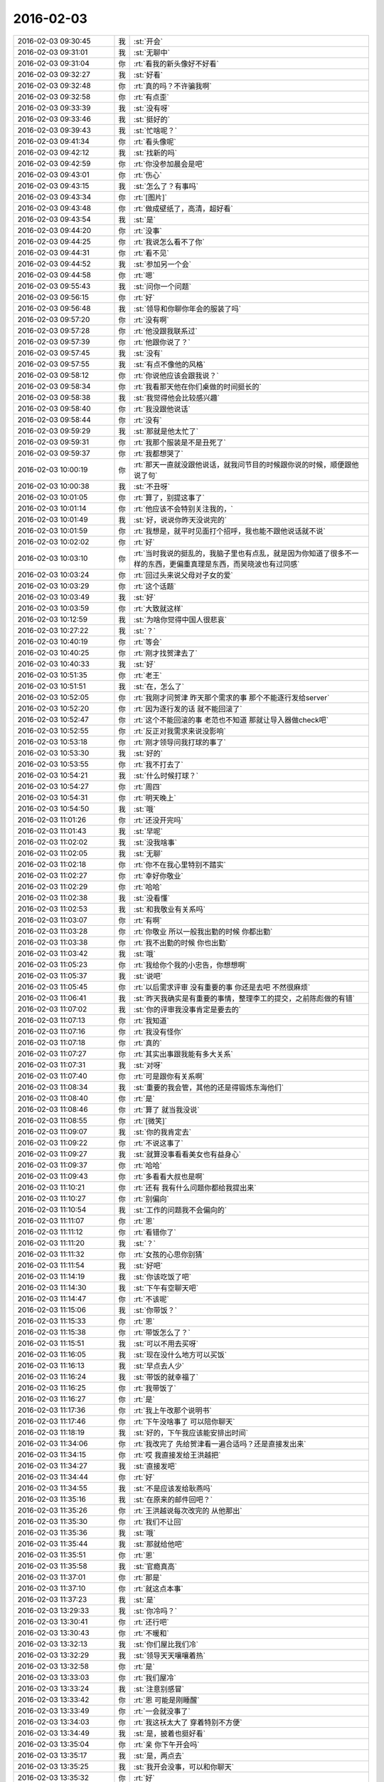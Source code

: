 2016-02-03
-------------

.. list-table::
   :widths: 25, 1, 60

   * - 2016-02-03 09:30:45
     - 我
     - :st:`开会`
   * - 2016-02-03 09:31:01
     - 我
     - :st:`无聊中`
   * - 2016-02-03 09:31:04
     - 你
     - :rt:`看我的新头像好不好看`
   * - 2016-02-03 09:32:27
     - 我
     - :st:`好看`
   * - 2016-02-03 09:32:48
     - 你
     - :rt:`真的吗？不许骗我啊`
   * - 2016-02-03 09:32:58
     - 你
     - :rt:`有点歪`
   * - 2016-02-03 09:33:39
     - 我
     - :st:`没有呀`
   * - 2016-02-03 09:33:46
     - 我
     - :st:`挺好的`
   * - 2016-02-03 09:39:43
     - 我
     - :st:`忙啥呢？`
   * - 2016-02-03 09:41:34
     - 你
     - :rt:`看头像呢`
   * - 2016-02-03 09:42:12
     - 我
     - :st:`找新的吗`
   * - 2016-02-03 09:42:59
     - 你
     - :rt:`你没参加晨会是吧`
   * - 2016-02-03 09:43:01
     - 你
     - :rt:`伤心`
   * - 2016-02-03 09:43:15
     - 我
     - :st:`怎么了？有事吗`
   * - 2016-02-03 09:43:34
     - 你
     - :rt:`[图片]`
   * - 2016-02-03 09:43:48
     - 你
     - :rt:`做成壁纸了，高清，超好看`
   * - 2016-02-03 09:43:54
     - 我
     - :st:`是`
   * - 2016-02-03 09:44:20
     - 你
     - :rt:`没事`
   * - 2016-02-03 09:44:25
     - 你
     - :rt:`我说怎么看不了你`
   * - 2016-02-03 09:44:31
     - 你
     - :rt:`看不见`
   * - 2016-02-03 09:44:52
     - 我
     - :st:`参加另一个会`
   * - 2016-02-03 09:44:58
     - 你
     - :rt:`嗯`
   * - 2016-02-03 09:55:43
     - 我
     - :st:`问你一个问题`
   * - 2016-02-03 09:56:15
     - 你
     - :rt:`好`
   * - 2016-02-03 09:56:48
     - 我
     - :st:`领导和你聊你年会的服装了吗`
   * - 2016-02-03 09:57:20
     - 你
     - :rt:`没有啊`
   * - 2016-02-03 09:57:28
     - 你
     - :rt:`他没跟我联系过`
   * - 2016-02-03 09:57:39
     - 你
     - :rt:`他跟你说了？`
   * - 2016-02-03 09:57:45
     - 我
     - :st:`没有`
   * - 2016-02-03 09:57:55
     - 我
     - :st:`有点不像他的风格`
   * - 2016-02-03 09:58:12
     - 你
     - :rt:`你说他应该会跟我说？`
   * - 2016-02-03 09:58:34
     - 你
     - :rt:`我看那天他在你们桌做的时间挺长的`
   * - 2016-02-03 09:58:38
     - 我
     - :st:`我觉得他会比较感兴趣`
   * - 2016-02-03 09:58:40
     - 你
     - :rt:`我没跟他说话`
   * - 2016-02-03 09:58:44
     - 你
     - :rt:`没有`
   * - 2016-02-03 09:59:29
     - 我
     - :st:`那就是他太忙了`
   * - 2016-02-03 09:59:31
     - 你
     - :rt:`我那个服装是不是丑死了`
   * - 2016-02-03 09:59:37
     - 你
     - :rt:`我都想哭了`
   * - 2016-02-03 10:00:19
     - 你
     - :rt:`那天一直就没跟他说话，就我问节目的时候跟你说的时候，顺便跟他说了句`
   * - 2016-02-03 10:00:38
     - 我
     - :st:`不丑呀`
   * - 2016-02-03 10:01:05
     - 你
     - :rt:`算了，别提这事了`
   * - 2016-02-03 10:01:14
     - 你
     - :rt:`他应该不会特别关注我的，`
   * - 2016-02-03 10:01:49
     - 我
     - :st:`好，说说你昨天没说完的`
   * - 2016-02-03 10:01:59
     - 你
     - :rt:`我想是，就平时见面打个招呼，我也能不跟他说话就不说`
   * - 2016-02-03 10:02:02
     - 你
     - :rt:`好`
   * - 2016-02-03 10:03:10
     - 你
     - :rt:`当时我说的挺乱的，我脑子里也有点乱，就是因为你知道了很多不一样的东西，更偏重真理是东西，而吴晓波也有过同感`
   * - 2016-02-03 10:03:24
     - 你
     - :rt:`回过头来说父母对子女的爱`
   * - 2016-02-03 10:03:29
     - 你
     - :rt:`这个话题`
   * - 2016-02-03 10:03:49
     - 我
     - :st:`好`
   * - 2016-02-03 10:03:59
     - 你
     - :rt:`大致就这样`
   * - 2016-02-03 10:12:59
     - 我
     - :st:`为啥你觉得中国人很悲哀`
   * - 2016-02-03 10:27:22
     - 我
     - :st:`？`
   * - 2016-02-03 10:40:19
     - 你
     - :rt:`等会`
   * - 2016-02-03 10:40:25
     - 你
     - :rt:`刚才找贺津去了`
   * - 2016-02-03 10:40:33
     - 我
     - :st:`好`
   * - 2016-02-03 10:51:35
     - 你
     - :rt:`老王`
   * - 2016-02-03 10:51:51
     - 我
     - :st:`在，怎么了`
   * - 2016-02-03 10:52:05
     - 你
     - :rt:`我刚才问贺津 昨天那个需求的事 那个不能逐行发给server`
   * - 2016-02-03 10:52:20
     - 你
     - :rt:`因为逐行发的话 就不能回滚了`
   * - 2016-02-03 10:52:47
     - 你
     - :rt:`这个不能回滚的事 老范也不知道 那就让导入器做check吧`
   * - 2016-02-03 10:52:55
     - 你
     - :rt:`反正对我需求来说没影响`
   * - 2016-02-03 10:53:18
     - 你
     - :rt:`刚才领导问我打球的事了`
   * - 2016-02-03 10:53:30
     - 我
     - :st:`好的`
   * - 2016-02-03 10:53:55
     - 你
     - :rt:`我不打去了`
   * - 2016-02-03 10:54:21
     - 我
     - :st:`什么时候打球？`
   * - 2016-02-03 10:54:27
     - 你
     - :rt:`周四`
   * - 2016-02-03 10:54:31
     - 你
     - :rt:`明天晚上`
   * - 2016-02-03 10:54:50
     - 我
     - :st:`哦`
   * - 2016-02-03 11:01:26
     - 你
     - :rt:`还没开完吗`
   * - 2016-02-03 11:01:43
     - 我
     - :st:`早呢`
   * - 2016-02-03 11:02:02
     - 我
     - :st:`没我啥事`
   * - 2016-02-03 11:02:05
     - 我
     - :st:`无聊`
   * - 2016-02-03 11:02:18
     - 你
     - :rt:`你不在我心里特别不踏实`
   * - 2016-02-03 11:02:27
     - 你
     - :rt:`幸好你敬业`
   * - 2016-02-03 11:02:29
     - 你
     - :rt:`哈哈`
   * - 2016-02-03 11:02:38
     - 我
     - :st:`没看懂`
   * - 2016-02-03 11:02:53
     - 我
     - :st:`和我敬业有关系吗`
   * - 2016-02-03 11:03:07
     - 你
     - :rt:`有啊`
   * - 2016-02-03 11:03:28
     - 你
     - :rt:`你敬业 所以一般我出勤的时候 你都出勤`
   * - 2016-02-03 11:03:38
     - 你
     - :rt:`我不出勤的时候 你也出勤`
   * - 2016-02-03 11:03:42
     - 我
     - :st:`哦`
   * - 2016-02-03 11:05:23
     - 你
     - :rt:`我给你个我的小忠告，你想想啊`
   * - 2016-02-03 11:05:37
     - 我
     - :st:`说吧`
   * - 2016-02-03 11:05:45
     - 你
     - :rt:`以后需求评审 没有重要的事 你还是去吧 不然很麻烦`
   * - 2016-02-03 11:06:41
     - 我
     - :st:`昨天我确实是有重要的事情，整理李工的提交，之前陈彪做的有错`
   * - 2016-02-03 11:07:02
     - 我
     - :st:`你的评审我没事肯定是要去的`
   * - 2016-02-03 11:07:13
     - 你
     - :rt:`我知道`
   * - 2016-02-03 11:07:16
     - 你
     - :rt:`我没有怪你`
   * - 2016-02-03 11:07:18
     - 你
     - :rt:`真的`
   * - 2016-02-03 11:07:27
     - 你
     - :rt:`其实出事跟我能有多大关系`
   * - 2016-02-03 11:07:31
     - 我
     - :st:`对呀`
   * - 2016-02-03 11:07:40
     - 你
     - :rt:`可是跟你有关系啊`
   * - 2016-02-03 11:08:34
     - 我
     - :st:`重要的我会管，其他的还是得锻炼东海他们`
   * - 2016-02-03 11:08:40
     - 你
     - :rt:`是`
   * - 2016-02-03 11:08:46
     - 你
     - :rt:`算了 就当我没说`
   * - 2016-02-03 11:08:55
     - 你
     - :rt:`[微笑]`
   * - 2016-02-03 11:09:07
     - 我
     - :st:`你的我肯定去`
   * - 2016-02-03 11:09:22
     - 你
     - :rt:`不说这事了`
   * - 2016-02-03 11:09:27
     - 我
     - :st:`就算没事看看美女也有益身心`
   * - 2016-02-03 11:09:37
     - 你
     - :rt:`哈哈`
   * - 2016-02-03 11:09:43
     - 你
     - :rt:`多看看大叔也是啊`
   * - 2016-02-03 11:10:21
     - 你
     - :rt:`还有 我有什么问题你都给我提出来`
   * - 2016-02-03 11:10:27
     - 你
     - :rt:`别偏向`
   * - 2016-02-03 11:10:54
     - 我
     - :st:`工作的问题我不会偏向的`
   * - 2016-02-03 11:11:07
     - 你
     - :rt:`恩`
   * - 2016-02-03 11:11:12
     - 你
     - :rt:`看错你了`
   * - 2016-02-03 11:11:20
     - 我
     - :st:`？`
   * - 2016-02-03 11:11:32
     - 你
     - :rt:`女孩的心思你别猜`
   * - 2016-02-03 11:11:54
     - 我
     - :st:`好吧`
   * - 2016-02-03 11:14:19
     - 我
     - :st:`你该吃饭了吧`
   * - 2016-02-03 11:14:30
     - 我
     - :st:`下午有空聊天吧`
   * - 2016-02-03 11:14:47
     - 你
     - :rt:`不该呢`
   * - 2016-02-03 11:15:06
     - 我
     - :st:`你带饭？`
   * - 2016-02-03 11:15:33
     - 你
     - :rt:`恩`
   * - 2016-02-03 11:15:38
     - 你
     - :rt:`带饭怎么了？`
   * - 2016-02-03 11:15:51
     - 我
     - :st:`可以不用去买呀`
   * - 2016-02-03 11:16:05
     - 我
     - :st:`现在没什么地方可以买饭`
   * - 2016-02-03 11:16:13
     - 我
     - :st:`早点去人少`
   * - 2016-02-03 11:16:24
     - 我
     - :st:`带饭的就幸福了`
   * - 2016-02-03 11:16:25
     - 你
     - :rt:`我带饭了`
   * - 2016-02-03 11:16:27
     - 你
     - :rt:`是`
   * - 2016-02-03 11:17:36
     - 你
     - :rt:`我上午改那个说明书`
   * - 2016-02-03 11:17:46
     - 你
     - :rt:`下午没啥事了 可以陪你聊天`
   * - 2016-02-03 11:18:19
     - 我
     - :st:`好的，下午我应该能安排出时间`
   * - 2016-02-03 11:34:06
     - 你
     - :rt:`我改完了 先给贺津看一遍合适吗？还是直接发出来`
   * - 2016-02-03 11:34:15
     - 你
     - :rt:`哎 我直接发给王洪越把`
   * - 2016-02-03 11:34:27
     - 我
     - :st:`直接发吧`
   * - 2016-02-03 11:34:44
     - 你
     - :rt:`好`
   * - 2016-02-03 11:34:55
     - 我
     - :st:`不是应该发给耿燕吗`
   * - 2016-02-03 11:35:16
     - 我
     - :st:`在原来的邮件回吧？`
   * - 2016-02-03 11:35:26
     - 你
     - :rt:`王洪越说每次改完的 从他那出`
   * - 2016-02-03 11:35:30
     - 你
     - :rt:`我们不让回`
   * - 2016-02-03 11:35:36
     - 我
     - :st:`哦`
   * - 2016-02-03 11:35:44
     - 我
     - :st:`那就给他吧`
   * - 2016-02-03 11:35:51
     - 你
     - :rt:`恩`
   * - 2016-02-03 11:35:58
     - 我
     - :st:`官瘾真高`
   * - 2016-02-03 11:37:01
     - 你
     - :rt:`那是`
   * - 2016-02-03 11:37:10
     - 你
     - :rt:`就这点本事`
   * - 2016-02-03 11:37:23
     - 我
     - :st:`是`
   * - 2016-02-03 13:29:33
     - 我
     - :st:`你冷吗？`
   * - 2016-02-03 13:30:41
     - 你
     - :rt:`还行吧`
   * - 2016-02-03 13:30:43
     - 你
     - :rt:`不暖和`
   * - 2016-02-03 13:32:13
     - 我
     - :st:`你们屋比我们冷`
   * - 2016-02-03 13:32:29
     - 我
     - :st:`领导天天嚷嚷着热`
   * - 2016-02-03 13:32:58
     - 你
     - :rt:`是`
   * - 2016-02-03 13:33:03
     - 你
     - :rt:`我们屋冷`
   * - 2016-02-03 13:33:24
     - 我
     - :st:`注意别感冒`
   * - 2016-02-03 13:33:42
     - 你
     - :rt:`恩 可能是刚睡醒`
   * - 2016-02-03 13:33:49
     - 你
     - :rt:`一会就没事了`
   * - 2016-02-03 13:34:03
     - 你
     - :rt:`我这袄太大了  穿着特别不方便`
   * - 2016-02-03 13:34:49
     - 我
     - :st:`是，披着也挺好看`
   * - 2016-02-03 13:35:04
     - 你
     - :rt:`亲 你下午开会吗`
   * - 2016-02-03 13:35:17
     - 我
     - :st:`是，两点去`
   * - 2016-02-03 13:35:25
     - 我
     - :st:`我开会没事，可以和你聊天`
   * - 2016-02-03 13:35:32
     - 你
     - :rt:`好`
   * - 2016-02-03 14:28:47
     - 我
     - :st:`亲，我去开会了`
   * - 2016-02-03 14:29:42
     - 我
     - :st:`一会聊天`
   * - 2016-02-03 14:29:55
     - 你
     - :rt:`好`
   * - 2016-02-03 14:35:23
     - 我
     - :st:`开始吧，他们说他们的，咱们说咱们的`
   * - 2016-02-03 14:37:06
     - 你
     - :rt:`好`
   * - 2016-02-03 14:37:49
     - 我
     - :st:`继续昨天的吧`
   * - 2016-02-03 14:38:09
     - 你
     - :rt:`好`
   * - 2016-02-03 14:38:22
     - 你
     - :rt:`说中国人很悲哀`
   * - 2016-02-03 14:38:27
     - 你
     - :rt:`为什么`
   * - 2016-02-03 14:38:44
     - 我
     - :st:`说说你的看法`
   * - 2016-02-03 14:39:26
     - 你
     - :rt:`我的看法 就是你以前跟我说的 中国的愚民做的真的很到位`
   * - 2016-02-03 14:39:51
     - 你
     - :rt:`就拿看电视来说`
   * - 2016-02-03 14:40:42
     - 你
     - :rt:`看电视成了纯粹的休闲 越低级 越直白 越有人看 因为大家都不爱思考 大家都看省脑子的`
   * - 2016-02-03 14:40:49
     - 你
     - :rt:`比如帅哥美女`
   * - 2016-02-03 14:40:54
     - 你
     - :rt:`比如娱乐节目`
   * - 2016-02-03 14:41:24
     - 我
     - :st:`是`
   * - 2016-02-03 14:41:56
     - 你
     - :rt:`教的不是真东西 学的也不是东西`
   * - 2016-02-03 14:41:58
     - 你
     - :rt:`哈哈`
   * - 2016-02-03 14:42:25
     - 你
     - :rt:`然后 知道这些事的人 反倒成了怪人`
   * - 2016-02-03 14:42:37
     - 我
     - :st:`是`
   * - 2016-02-03 14:43:25
     - 你
     - :rt:`因为我最近看了几期吴晓波频道这个节目`
   * - 2016-02-03 14:43:47
     - 你
     - :rt:`这个人的思维方式跟你特别像`
   * - 2016-02-03 14:43:57
     - 你
     - :rt:`他说一件事 先说这个事的模型`
   * - 2016-02-03 14:45:08
     - 你
     - :rt:`比如昨天说的话题 P2P将来的命运`
   * - 2016-02-03 14:45:27
     - 我
     - :st:`嗯`
   * - 2016-02-03 14:45:28
     - 你
     - :rt:`他会先说某个公司运行的模型 还有P2P的模型啥的`
   * - 2016-02-03 14:45:56
     - 我
     - :st:`这些你听得懂吗`
   * - 2016-02-03 14:47:21
     - 你
     - :rt:`当然`
   * - 2016-02-03 14:47:24
     - 你
     - :rt:`听得懂`
   * - 2016-02-03 14:47:29
     - 你
     - :rt:`然后他还说了`
   * - 2016-02-03 14:47:35
     - 你
     - :rt:`说人生的价值`
   * - 2016-02-03 14:47:45
     - 你
     - :rt:`人们在意的东西 很多跟你说的很像`
   * - 2016-02-03 14:48:01
     - 我
     - :st:`嗯`
   * - 2016-02-03 14:48:13
     - 你
     - :rt:`而且他说的时候 能明显的感觉到逻辑链的存在`
   * - 2016-02-03 14:48:34
     - 你
     - :rt:`他也是逻辑型的`
   * - 2016-02-03 14:48:42
     - 你
     - :rt:`会推理`
   * - 2016-02-03 14:48:54
     - 我
     - :st:`嗯`
   * - 2016-02-03 14:49:26
     - 你
     - :rt:`然后他说他喜欢看书 因为他有问题 然后带着问题看书 找到解决的方法 然后在去实践 实践书里说的方法`
   * - 2016-02-03 14:50:27
     - 我
     - :st:`嗯`
   * - 2016-02-03 14:50:50
     - 我
     - :st:`其实看书是自己修行的一种方法`
   * - 2016-02-03 14:51:08
     - 我
     - :st:`还有自省`
   * - 2016-02-03 14:51:29
     - 我
     - :st:`方法很多，但是实践是必不可少的`
   * - 2016-02-03 14:53:22
     - 你
     - :rt:`是`
   * - 2016-02-03 14:53:28
     - 你
     - :rt:`等会`
   * - 2016-02-03 14:53:35
     - 你
     - :rt:`旭明在`
   * - 2016-02-03 14:55:36
     - 你
     - :rt:`哈哈，你不会是故意给他派活吧`
   * - 2016-02-03 14:55:37
     - 你
     - :rt:`哈哈`
   * - 2016-02-03 14:55:52
     - 我
     - :st:`当然啦`
   * - 2016-02-03 14:56:16
     - 我
     - :st:`反正有的是活`
   * - 2016-02-03 14:56:34
     - 你
     - :rt:`哈哈`
   * - 2016-02-03 14:56:37
     - 你
     - :rt:`太搞笑了`
   * - 2016-02-03 14:57:22
     - 我
     - :st:`好玩吧`
   * - 2016-02-03 14:57:26
     - 你
     - :rt:`好玩`
   * - 2016-02-03 14:57:30
     - 你
     - :rt:`超级好玩`
   * - 2016-02-03 14:57:38
     - 你
     - :rt:`你给我带来太多欢乐了`
   * - 2016-02-03 14:57:58
     - 你
     - :rt:`他已经走了`
   * - 2016-02-03 14:57:59
     - 我
     - :st:`你高兴就好`
   * - 2016-02-03 14:58:08
     - 你
     - :rt:`高兴，非常开心`
   * - 2016-02-03 14:58:30
     - 你
     - :rt:`过年的时候，我会发照片的，你刷我朋友圈就行`
   * - 2016-02-03 14:58:47
     - 我
     - :st:`好`
   * - 2016-02-03 15:01:39
     - 我
     - :st:`给你看篇文章吧`
   * - 2016-02-03 15:01:43
     - 你
     - :rt:`你有什么好玩的事吗`
   * - 2016-02-03 15:01:45
     - 你
     - :rt:`好`
   * - 2016-02-03 15:02:00
     - 我
     - :st:`[动画表情]`
   * - 2016-02-03 15:02:20
     - 我
     - :st:`简单的经济学原理`
   * - 2016-02-03 15:12:09
     - 你
     - :rt:`看完了`
   * - 2016-02-03 15:12:25
     - 我
     - :st:`看明白了？`
   * - 2016-02-03 15:12:33
     - 你
     - :rt:`基本看明白了`
   * - 2016-02-03 15:13:00
     - 你
     - :rt:`很多事都是背后有一只手在操控`
   * - 2016-02-03 15:13:11
     - 你
     - :rt:`我们看到的只是表象而已`
   * - 2016-02-03 15:13:20
     - 我
     - :st:`对`
   * - 2016-02-03 15:13:47
     - 你
     - :rt:`广大的劳苦大众，都被人云亦云着，真正思考的越来越少`
   * - 2016-02-03 15:14:34
     - 我
     - :st:`和你今天说的事情是相关`
   * - 2016-02-03 15:14:48
     - 我
     - :st:`是一件事件的不同角度`
   * - 2016-02-03 15:14:54
     - 你
     - :rt:`慢慢的，大家就麻木了，不思考，别人怎么说就怎么是，最后知道真相后都懒得去想`
   * - 2016-02-03 15:14:56
     - 你
     - :rt:`是`
   * - 2016-02-03 15:15:51
     - 你
     - :rt:`你跟我说的很多，只是拨开现象，看更深层的东西，可是，现在有人知道，有人想拨云，都没人想看太阳了`
   * - 2016-02-03 15:15:58
     - 你
     - :rt:`所以才悲哀`
   * - 2016-02-03 15:16:12
     - 我
     - :st:`你呢`
   * - 2016-02-03 15:16:15
     - 你
     - :rt:`你离开学校时间太长了`
   * - 2016-02-03 15:16:19
     - 你
     - :rt:`我当然不是`
   * - 2016-02-03 15:16:37
     - 你
     - :rt:`你不知道现在学生的状态`
   * - 2016-02-03 15:16:41
     - 你
     - :rt:`太恐怖了`
   * - 2016-02-03 15:16:48
     - 你
     - :rt:`只能自求多福`
   * - 2016-02-03 15:16:59
     - 我
     - :st:`唉`
   * - 2016-02-03 15:17:21
     - 你
     - :rt:`你想想我都是研究生了，我们一个村，就3个研究生`
   * - 2016-02-03 15:18:14
     - 你
     - :rt:`在我上学的这么多年里，都根本没想过这些事，也从来没听任何人说过这些事`
   * - 2016-02-03 15:18:33
     - 我
     - :st:`因为他们不敢教`
   * - 2016-02-03 15:18:47
     - 我
     - :st:`其实从我们就已经开始了`
   * - 2016-02-03 15:18:57
     - 你
     - :rt:`也许，哪怕有一个人跟我说过，可能还不至于傻到这种程度`
   * - 2016-02-03 15:19:48
     - 你
     - :rt:`你说，我从上高中的时候，自己情绪不好的时候，就告诉自己，要好好修炼，现在想想，我那是压抑自己`
   * - 2016-02-03 15:20:12
     - 你
     - :rt:`有的情绪，真的需要指导才能比较好的释放出来`
   * - 2016-02-03 15:20:16
     - 我
     - :st:`是`
   * - 2016-02-03 15:20:32
     - 你
     - :rt:`而且我又是个情感超级超级丰富的人`
   * - 2016-02-03 15:20:51
     - 你
     - :rt:`所以我还是非常非常幸运的`
   * - 2016-02-03 15:21:36
     - 你
     - :rt:`跟你问个问题`
   * - 2016-02-03 15:22:24
     - 我
     - :st:`嗯`
   * - 2016-02-03 15:22:57
     - 你
     - :rt:`我在听吴晓波的时候，我觉得他很理性，他的知识，认知感觉很大程度上是自己推理和看书获得的，而且是先知道真理，然后实践，`
   * - 2016-02-03 15:23:32
     - 你
     - :rt:`像我们很多人是通过大量的实践，获得那么零星的真理，而且过程很痛苦，`
   * - 2016-02-03 15:23:50
     - 你
     - :rt:`最起码遇见你之前我是这样的`
   * - 2016-02-03 15:24:09
     - 我
     - :st:`嗯`
   * - 2016-02-03 15:24:10
     - 你
     - :rt:`但是感觉你就属于吴晓波这种`
   * - 2016-02-03 15:24:29
     - 你
     - :rt:`总觉得你的认知没那么痛苦`
   * - 2016-02-03 15:24:39
     - 你
     - :rt:`就是超级理性`
   * - 2016-02-03 15:24:44
     - 你
     - :rt:`我给你举个例子`
   * - 2016-02-03 15:24:52
     - 你
     - :rt:`就拿我姑姑来说`
   * - 2016-02-03 15:25:00
     - 你
     - :rt:`她也算是比较成功的了`
   * - 2016-02-03 15:26:32
     - 你
     - :rt:`她就是我这种，每次交流也好，教育也好，感觉都是历经沧桑的感觉，有无穷无尽的例子，“你二姑怎么怎么的，你四姑怎么怎么的，”你跟她这点上有特别大的不同`
   * - 2016-02-03 15:26:35
     - 你
     - :rt:`为什么`
   * - 2016-02-03 15:26:45
     - 你
     - :rt:`是因为你看得更透彻了吗`
   * - 2016-02-03 15:27:08
     - 你
     - :rt:`真的会有涅槃重生的吗`
   * - 2016-02-03 15:27:09
     - 我
     - :st:`不是`
   * - 2016-02-03 15:27:16
     - 我
     - :st:`会有`
   * - 2016-02-03 15:27:25
     - 我
     - :st:`而且会有很多次`
   * - 2016-02-03 15:27:55
     - 我
     - :st:`我其实也是经历了很多才悟到的`
   * - 2016-02-03 15:27:56
     - 你
     - :rt:`那也会很痛苦吗`
   * - 2016-02-03 15:28:03
     - 你
     - :rt:`真的吗？`
   * - 2016-02-03 15:28:04
     - 我
     - :st:`会有痛苦的`
   * - 2016-02-03 15:28:14
     - 你
     - :rt:`但是你很少跟我说`
   * - 2016-02-03 15:28:16
     - 我
     - :st:`我和你讲过我的痛苦`
   * - 2016-02-03 15:28:41
     - 你
     - :rt:`我知道`
   * - 2016-02-03 15:28:56
     - 你
     - :rt:`就因为那些事？`
   * - 2016-02-03 15:29:06
     - 你
     - :rt:`还有小时候的事什么的？`
   * - 2016-02-03 15:29:12
     - 我
     - :st:`都有`
   * - 2016-02-03 15:29:23
     - 我
     - :st:`这些事情会促使我去思考`
   * - 2016-02-03 15:29:33
     - 你
     - :rt:`还有我小时候也很苦，怎么就没你那么会思考，自己思考出路呢`
   * - 2016-02-03 15:29:45
     - 我
     - :st:`但是这些事情并不是必要条件`
   * - 2016-02-03 15:30:25
     - 我
     - :st:`我认为即使没有这些，只要方法对，也可以做到的`
   * - 2016-02-03 15:31:01
     - 我
     - :st:`小时候的事情其实和个性有很大关系`
   * - 2016-02-03 15:31:09
     - 你
     - :rt:`是`
   * - 2016-02-03 15:31:17
     - 我
     - :st:`我一直很叛逆，从小就如此`
   * - 2016-02-03 15:31:29
     - 你
     - :rt:`为什么呢`
   * - 2016-02-03 15:31:31
     - 你
     - :rt:`没原因`
   * - 2016-02-03 15:31:38
     - 我
     - :st:`对`
   * - 2016-02-03 15:31:47
     - 我
     - :st:`性格上的`
   * - 2016-02-03 15:32:17
     - 我
     - :st:`还有就是我不服输，不低头`
   * - 2016-02-03 15:32:26
     - 我
     - :st:`这个也是性格上的`
   * - 2016-02-03 15:32:34
     - 你
     - :rt:`性格是天生的吗？`
   * - 2016-02-03 15:32:49
     - 我
     - :st:`一半一半`
   * - 2016-02-03 15:33:13
     - 我
     - :st:`对我来说，起决定作用的是天生的`
   * - 2016-02-03 15:33:20
     - 你
     - :rt:`哈哈`
   * - 2016-02-03 15:33:25
     - 你
     - :rt:`这就是注定的`
   * - 2016-02-03 15:33:49
     - 我
     - :st:`不是`
   * - 2016-02-03 15:33:59
     - 我
     - :st:`我刚才说的是小时候`
   * - 2016-02-03 15:34:04
     - 你
     - :rt:`那估计是 不同的人 在相同的环境 最终性格也不一样`
   * - 2016-02-03 15:34:56
     - 我
     - :st:`是，长大以后就是靠后天的努力了`
   * - 2016-02-03 15:35:28
     - 我
     - :st:`就像吴晓波，他就是努力看书`
   * - 2016-02-03 15:35:57
     - 我
     - :st:`我就是靠学习、自省和实践`
   * - 2016-02-03 15:36:55
     - 你
     - :rt:`恩`
   * - 2016-02-03 15:38:56
     - 我
     - :st:`你需要找自己的方法`
   * - 2016-02-03 15:39:04
     - 你
     - :rt:`恩`
   * - 2016-02-03 15:39:07
     - 你
     - :rt:`我知道`
   * - 2016-02-03 15:39:35
     - 我
     - :st:`我想到的一个是和别人差不多，自己读书、学习、实践`
   * - 2016-02-03 15:40:28
     - 我
     - :st:`另一个方法是我教你一些东西，然后你自己去实践`
   * - 2016-02-03 15:40:39
     - 我
     - :st:`或者我帮着你实践`
   * - 2016-02-03 15:40:42
     - 你
     - :rt:`是`
   * - 2016-02-03 15:40:55
     - 我
     - :st:`这两个方法不矛盾`
   * - 2016-02-03 15:41:02
     - 你
     - :rt:`是`
   * - 2016-02-03 15:41:06
     - 我
     - :st:`各有各的优缺点`
   * - 2016-02-03 15:41:55
     - 我
     - :st:`我教你的大都是你自己没法实践的东西`
   * - 2016-02-03 15:42:10
     - 你
     - :rt:`为什么这么说`
   * - 2016-02-03 15:42:18
     - 我
     - :st:`有时候会感觉惊世骇俗`
   * - 2016-02-03 15:42:42
     - 我
     - :st:`你自己能实践的尽量还是自己实践`
   * - 2016-02-03 15:42:51
     - 我
     - :st:`这样才是你自己的东西`
   * - 2016-02-03 15:45:17
     - 你
     - :rt:`嗯`
   * - 2016-02-03 15:45:27
     - 你
     - :rt:`知道`
   * - 2016-02-03 15:46:12
     - 你
     - :rt:`有的时候，你跟我说的观点，我当时就理解不到，然后等我感觉到的时候，就兴高采烈的想跟你说`
   * - 2016-02-03 15:46:44
     - 我
     - :st:`是`
   * - 2016-02-03 15:46:47
     - 你
     - :rt:`就跟看书差不多，可能看书不懂就忘了，你说的不懂的会记得很清楚`
   * - 2016-02-03 15:47:59
     - 我
     - :st:`我不知道你注意到没有`
   * - 2016-02-03 15:48:06
     - 你
     - :rt:`怎么了`
   * - 2016-02-03 15:48:15
     - 我
     - :st:`你现在处在一个瓶颈期`
   * - 2016-02-03 15:48:38
     - 你
     - :rt:`恩`
   * - 2016-02-03 15:49:04
     - 我
     - :st:`这个也正常`
   * - 2016-02-03 15:49:27
     - 你
     - :rt:`怎么突破`
   * - 2016-02-03 15:49:42
     - 你
     - :rt:`出什么问题了`
   * - 2016-02-03 15:49:45
     - 我
     - :st:`前面的比较简单，容易实践，也容易总结`
   * - 2016-02-03 15:49:56
     - 我
     - :st:`后面的就比较难了`
   * - 2016-02-03 15:50:02
     - 你
     - :rt:`并没有觉得特别简单`
   * - 2016-02-03 15:50:07
     - 你
     - :rt:`[大哭][大哭][大哭][大哭][大哭]`
   * - 2016-02-03 15:50:32
     - 我
     - :st:`举个例子`
   * - 2016-02-03 15:50:53
     - 你
     - :rt:`好`
   * - 2016-02-03 15:51:34
     - 我
     - :st:`关于人与人的感情问题，你自己无法突破自己`
   * - 2016-02-03 15:51:44
     - 你
     - :rt:`是`
   * - 2016-02-03 15:51:48
     - 你
     - :rt:`说的很对`
   * - 2016-02-03 15:51:59
     - 我
     - :st:`或者说你自己的代入感太强`
   * - 2016-02-03 15:52:19
     - 我
     - :st:`自己跳不出来`
   * - 2016-02-03 15:52:32
     - 我
     - :st:`所以就会比较难突破`
   * - 2016-02-03 15:52:34
     - 你
     - :rt:`是`
   * - 2016-02-03 15:52:47
     - 我
     - :st:`以前的你没那么大的代入感`
   * - 2016-02-03 15:53:04
     - 我
     - :st:`就比较容易突破`
   * - 2016-02-03 15:53:20
     - 你
     - :rt:`是`
   * - 2016-02-03 15:53:43
     - 你
     - :rt:`或者说，以前那个领域的，惯性思维很少，白纸一张，`
   * - 2016-02-03 15:53:54
     - 你
     - :rt:`而现在这个领域的就不行了`
   * - 2016-02-03 15:54:10
     - 我
     - :st:`是`
   * - 2016-02-03 15:54:31
     - 我
     - :st:`其实想想也是正常`
   * - 2016-02-03 15:54:55
     - 你
     - :rt:`不管是男男女女之间的感情`
   * - 2016-02-03 15:55:00
     - 我
     - :st:`突破肯定是对以前的自己做一个部分否定`
   * - 2016-02-03 15:55:10
     - 你
     - :rt:`凡是与感情相关的，都突破不了`
   * - 2016-02-03 15:55:21
     - 我
     - :st:`如果不需要否定说明就不需要突破`
   * - 2016-02-03 15:55:28
     - 你
     - :rt:`我前天下班的时候跟我妈妈吵起来了`
   * - 2016-02-03 15:55:32
     - 你
     - :rt:`哭了一晚上`
   * - 2016-02-03 15:55:37
     - 我
     - :st:`啊`
   * - 2016-02-03 15:55:43
     - 我
     - :st:`为啥`
   * - 2016-02-03 15:55:51
     - 你
     - :rt:`跟你说说`
   * - 2016-02-03 15:55:54
     - 你
     - :rt:`？`
   * - 2016-02-03 15:56:00
     - 你
     - :rt:`想听吗？`
   * - 2016-02-03 15:56:52
     - 我
     - :st:`想`
   * - 2016-02-03 15:57:07
     - 你
     - :rt:`要是不想你就跟我说啊`
   * - 2016-02-03 15:57:09
     - 你
     - :rt:`没事的`
   * - 2016-02-03 15:57:31
     - 你
     - :rt:`开完会了吗`
   * - 2016-02-03 15:58:24
     - 我
     - :st:`没有，早呢。你和我说吧，我特别想听，不骗你`
   * - 2016-02-03 15:59:31
     - 你
     - :rt:`事不是啥大事`
   * - 2016-02-03 16:00:10
     - 我
     - :st:`没事，说吧`
   * - 2016-02-03 16:00:32
     - 你
     - :rt:`就是我周末去塘沽看我姑姑去了`
   * - 2016-02-03 16:00:42
     - 你
     - :rt:`我姑姑跟我数落了半天我爸妈的不是`
   * - 2016-02-03 16:00:52
     - 你
     - :rt:`说他俩不会办事`
   * - 2016-02-03 16:01:01
     - 你
     - :rt:`阳奉阴违啥的`
   * - 2016-02-03 16:01:17
     - 我
     - :st:`嗯`
   * - 2016-02-03 16:01:18
     - 你
     - :rt:`然后这件事有点涉及到我跟我姐姐`
   * - 2016-02-03 16:01:31
     - 你
     - :rt:`我姑姑封建思想很严重`
   * - 2016-02-03 16:01:38
     - 你
     - :rt:`总是说我爸爸没有儿子`
   * - 2016-02-03 16:01:49
     - 你
     - :rt:`将来没人送终啥的`
   * - 2016-02-03 16:01:51
     - 我
     - :st:`哦`
   * - 2016-02-03 16:02:18
     - 你
     - :rt:`我们村里有个大大（不是亲的，是跟我爸爸一个爷爷的）`
   * - 2016-02-03 16:02:20
     - 你
     - :rt:`死了`
   * - 2016-02-03 16:02:55
     - 你
     - :rt:`说我爸妈应该帮我跟我姐随礼 将来还要指着这些个侄子呢`
   * - 2016-02-03 16:03:12
     - 你
     - :rt:`乱七八糟的`
   * - 2016-02-03 16:03:55
     - 我
     - :st:`哦`
   * - 2016-02-03 16:03:56
     - 你
     - :rt:`我妈妈说平时大大就对我家特别不好`
   * - 2016-02-03 16:04:07
     - 你
     - :rt:`侄子们也是不走动`
   * - 2016-02-03 16:04:18
     - 你
     - :rt:`没必要上礼`
   * - 2016-02-03 16:04:32
     - 你
     - :rt:`反正就是历史矛盾巴拉巴拉说一堆`
   * - 2016-02-03 16:05:14
     - 你
     - :rt:`我难受是因为 我不想因为这么点小事 也就是200块钱的事 惹着姑姑们在我俩面前数落他俩`
   * - 2016-02-03 16:05:22
     - 我
     - :st:`哦`
   * - 2016-02-03 16:05:31
     - 你
     - :rt:`从小我姑姑就喜欢我俩 我跟你说过 现在也是 特别喜欢`
   * - 2016-02-03 16:05:44
     - 你
     - :rt:`但是我特别讨厌她在我俩跟前数落我爸妈`
   * - 2016-02-03 16:05:51
     - 你
     - :rt:`从心里特别反感`
   * - 2016-02-03 16:06:14
     - 我
     - :st:`这个和你们无关`
   * - 2016-02-03 16:06:24
     - 我
     - :st:`是他们之间的事情`
   * - 2016-02-03 16:06:26
     - 你
     - :rt:`然后我跟我妈妈说 他也不听 就一直说小时候大大 侄子们对我俩 对我爸妈他俩多不好 多不好`
   * - 2016-02-03 16:06:30
     - 你
     - :rt:`后来我就急了`
   * - 2016-02-03 16:06:44
     - 你
     - :rt:`我说不是说这个事 是以后别这么办了`
   * - 2016-02-03 16:07:01
     - 你
     - :rt:`她也不听`
   * - 2016-02-03 16:07:07
     - 我
     - :st:`你和她们在两个频道上`
   * - 2016-02-03 16:07:10
     - 你
     - :rt:`还把我电话挂了 我就开始哭`
   * - 2016-02-03 16:07:16
     - 我
     - :st:`唉`
   * - 2016-02-03 16:07:20
     - 你
     - :rt:`哭了半天 心理矛盾死了`
   * - 2016-02-03 16:07:31
     - 我
     - :st:`我理解你`
   * - 2016-02-03 16:07:40
     - 你
     - :rt:`其实我是很心疼他俩的  惹他不高兴 我心里可难受了`
   * - 2016-02-03 16:07:51
     - 我
     - :st:`但是这事很难改变`
   * - 2016-02-03 16:07:58
     - 你
     - :rt:`后来哭够了就给我妈妈打电话道歉了`
   * - 2016-02-03 16:08:43
     - 你
     - :rt:`就是那天我想到父母无私 子女无私的话题的`
   * - 2016-02-03 16:09:41
     - 我
     - :st:`知道了`
   * - 2016-02-03 16:09:46
     - 你
     - :rt:`我以前经常跟我爸爸吵架 现在也吵`
   * - 2016-02-03 16:09:53
     - 你
     - :rt:`虽然我心里惦记他们`
   * - 2016-02-03 16:10:00
     - 我
     - :st:`不一样`
   * - 2016-02-03 16:10:06
     - 你
     - :rt:`这是我该修炼的第一步`
   * - 2016-02-03 16:10:41
     - 你
     - :rt:`没了`
   * - 2016-02-03 16:10:43
     - 你
     - :rt:`说完了`
   * - 2016-02-03 16:10:52
     - 你
     - :rt:`又臭又长的`
   * - 2016-02-03 16:11:49
     - 我
     - :st:`这里面有很多事情`
   * - 2016-02-03 16:12:33
     - 我
     - :st:`首先是你姑和你父母之间的关系`
   * - 2016-02-03 16:12:49
     - 你
     - :rt:`嗯`
   * - 2016-02-03 16:12:50
     - 我
     - :st:`他们都在争取你`
   * - 2016-02-03 16:13:02
     - 我
     - :st:`希望你站在他们一边`
   * - 2016-02-03 16:13:08
     - 你
     - :rt:`争取我？`
   * - 2016-02-03 16:13:14
     - 我
     - :st:`对`
   * - 2016-02-03 16:13:41
     - 我
     - :st:`大家都有自己的理由`
   * - 2016-02-03 16:13:54
     - 你
     - :rt:`是`
   * - 2016-02-03 16:13:57
     - 你
     - :rt:`然后呢`
   * - 2016-02-03 16:14:18
     - 我
     - :st:`当然是希望大家都同意自己的理由`
   * - 2016-02-03 16:15:01
     - 我
     - :st:`这就会去争取别人`
   * - 2016-02-03 16:15:08
     - 我
     - :st:`你就是别人`
   * - 2016-02-03 16:15:22
     - 你
     - :rt:`然后呢`
   * - 2016-02-03 16:15:40
     - 我
     - :st:`争取的方法就会有很多种`
   * - 2016-02-03 16:15:52
     - 我
     - :st:`大家都说对自己有利的`
   * - 2016-02-03 16:16:00
     - 我
     - :st:`隐瞒对自己不利的`
   * - 2016-02-03 16:16:37
     - 我
     - :st:`利用一切可以利用的手段`
   * - 2016-02-03 16:16:57
     - 我
     - :st:`你自己把自己提出来`
   * - 2016-02-03 16:17:18
     - 我
     - :st:`然后想想这个过程你就会看出来`
   * - 2016-02-03 16:18:39
     - 我
     - :st:`明白了吗`
   * - 2016-02-03 16:20:16
     - 你
     - :rt:`恩`
   * - 2016-02-03 16:20:21
     - 你
     - :rt:`是`
   * - 2016-02-03 16:20:58
     - 我
     - :st:`对你来说，简单的办法就是谁都不理`
   * - 2016-02-03 16:21:04
     - 你
     - :rt:`哎`
   * - 2016-02-03 16:21:18
     - 你
     - :rt:`我就是没做到 就把自己卷进来了`
   * - 2016-02-03 16:21:33
     - 我
     - :st:`是`
   * - 2016-02-03 16:21:42
     - 我
     - :st:`为什么呢`
   * - 2016-02-03 16:21:54
     - 你
     - :rt:`我的心还是向着我爸妈的`
   * - 2016-02-03 16:22:00
     - 你
     - :rt:`因为`
   * - 2016-02-03 16:22:17
     - 你
     - :rt:`因为是亲人 所以做不到理性`
   * - 2016-02-03 16:22:31
     - 我
     - :st:`还有吗`
   * - 2016-02-03 16:23:24
     - 你
     - :rt:`做不到理性 所以才提不出自己来 做不到旁观者`
   * - 2016-02-03 16:25:01
     - 你
     - :rt:`问你个事`
   * - 2016-02-03 16:25:16
     - 你
     - :rt:`你们组的谁发的朋友圈最多？`
   * - 2016-02-03 16:25:36
     - 我
     - :st:`不知道，好多人没加我`
   * - 2016-02-03 16:25:47
     - 你
     - :rt:`加了的呢`
   * - 2016-02-03 16:30:21
     - 我
     - :st:`旭明吧`
   * - 2016-02-03 16:30:55
     - 你
     - :rt:`会有专门不让你看朋友圈的吗？`
   * - 2016-02-03 16:31:18
     - 我
     - :st:`会有`
   * - 2016-02-03 16:32:09
     - 你
     - :rt:`哈哈`
   * - 2016-02-03 16:33:29
     - 我
     - :st:`你赶紧写述职报告吧`
   * - 2016-02-03 16:34:08
     - 你
     - :rt:`哦`
   * - 2016-02-03 16:34:17
     - 你
     - :rt:`不急`
   * - 2016-02-03 16:34:23
     - 你
     - :rt:`那个得看灵感`
   * - 2016-02-03 16:34:25
     - 你
     - :rt:`哈哈`
   * - 2016-02-03 16:34:26
     - 我
     - :st:`哈哈`
   * - 2016-02-03 16:34:38
     - 我
     - :st:`我就怕这些事情`
   * - 2016-02-03 16:35:05
     - 你
     - :rt:`哈哈`
   * - 2016-02-03 16:35:15
     - 你
     - :rt:`谁都不爱[难过]`
   * - 2016-02-03 16:35:23
     - 你
     - :rt:`尤其是那个自我评价`
   * - 2016-02-03 16:35:28
     - 你
     - :rt:`说的鸡皮疙瘩掉满地`
   * - 2016-02-03 16:35:34
     - 你
     - :rt:`[胜利]`
   * - 2016-02-03 16:35:39
     - 我
     - :st:`是`
   * - 2016-02-03 16:35:52
     - 我
     - :st:`不说又影响涨薪`
   * - 2016-02-03 16:35:59
     - 你
     - :rt:`哈哈`
   * - 2016-02-03 16:36:01
     - 你
     - :rt:`是饿的`
   * - 2016-02-03 16:36:05
     - 你
     - :rt:`你也得写啊`
   * - 2016-02-03 16:36:15
     - 我
     - :st:`对呀`
   * - 2016-02-03 16:36:39
     - 我
     - :st:`烦人[疯了]`
   * - 2016-02-03 16:49:44
     - 我
     - :st:`开完了`
   * - 2016-02-03 16:49:56
     - 你
     - :rt:`啊？`
   * - 2016-02-03 16:50:02
     - 你
     - :rt:`回来又不能聊天了`
   * - 2016-02-03 16:50:31
     - 我
     - :st:`得写总结`
   * - 2016-02-03 17:03:45
     - 我
     - :st:`待会还得开会[疯了]，还不能和你聊天`
   * - 2016-02-03 17:04:01
     - 你
     - :rt:`哎呀`
   * - 2016-02-03 17:10:28
     - 我
     - :st:`你累吗`
   * - 2016-02-03 17:10:36
     - 你
     - :rt:`不累`
   * - 2016-02-03 17:10:41
     - 你
     - :rt:`为什么这么问`
   * - 2016-02-03 17:11:31
     - 我
     - :st:`不知道说啥了`
   * - 2016-02-03 17:11:57
     - 你
     - :rt:`哈哈`
   * - 2016-02-03 17:11:59
     - 你
     - :rt:`笨蛋`
   * - 2016-02-03 17:12:20
     - 我
     - :st:`开会开的`
   * - 2016-02-03 17:12:28
     - 你
     - :rt:`脑子乱了`
   * - 2016-02-03 17:12:31
     - 我
     - :st:`还有就是总结`
   * - 2016-02-03 17:12:34
     - 你
     - :rt:`开会真的很累`
   * - 2016-02-03 17:12:35
     - 我
     - :st:`烦的`
   * - 2016-02-03 17:12:38
     - 你
     - :rt:`哈哈`
   * - 2016-02-03 17:12:45
     - 你
     - :rt:`我都笑出声来了`
   * - 2016-02-03 17:12:48
     - 你
     - :rt:`被你笑的`
   * - 2016-02-03 17:12:52
     - 你
     - :rt:`被你逗得`
   * - 2016-02-03 17:13:17
     - 我
     - :st:`哦`
   * - 2016-02-03 17:13:25
     - 我
     - :st:`挺好`
   * - 2016-02-03 18:05:28
     - 我
     - :st:`我找到去年的总结了，我打算改一改就得了，实在是不会写`
   * - 2016-02-03 18:05:37
     - 你
     - :rt:`哈哈`
   * - 2016-02-03 18:05:39
     - 你
     - :rt:`行吧`
   * - 2016-02-03 18:05:48
     - 你
     - :rt:`其实没人真正的看`
   * - 2016-02-03 18:06:17
     - 我
     - :st:`对呀，就是形式`
   * - 2016-02-03 18:10:16
     - 我
     - :st:`可惜总结里面不能写带你`
   * - 2016-02-03 18:10:32
     - 你
     - :rt:`哈哈`
   * - 2016-02-03 18:10:35
     - 你
     - :rt:`就是`
   * - 2016-02-03 18:10:44
     - 你
     - :rt:`这可是大半年的工作量`
   * - 2016-02-03 18:10:45
     - 你
     - :rt:`哈哈`
   * - 2016-02-03 18:10:58
     - 我
     - :st:`也是我最骄傲的`
   * - 2016-02-03 18:11:15
     - 你
     - :rt:`要是让我写跟你的故事 估计得写好几篇`
   * - 2016-02-03 18:13:16
     - 你
     - :rt:`真的很骄傲吗？`
   * - 2016-02-03 18:13:25
     - 你
     - :rt:`你这么说 我很开心啊`
   * - 2016-02-03 18:20:01
     - 我
     - :st:`不是哄你开心，是真的很骄傲`
   * - 2016-02-03 18:21:00
     - 你
     - :rt:`那更开心`
   * - 2016-02-03 18:21:34
     - 我
     - :st:`要不哪天你写写我和你的故事吧，看看能写多少篇`
   * - 2016-02-03 18:23:10
     - 你
     - :rt:`你想累死我啊，`
   * - 2016-02-03 18:23:20
     - 你
     - :rt:`等我有时间我写写`
   * - 2016-02-03 18:23:26
     - 你
     - :rt:`其实不应该告诉你`
   * - 2016-02-03 18:23:33
     - 我
     - :st:`啊`
   * - 2016-02-03 18:25:52
     - 你
     - :rt:`刚才杨总过来跟我问谁打球了`
   * - 2016-02-03 18:26:10
     - 我
     - :st:`他想去打`
   * - 2016-02-03 18:26:52
     - 你
     - :rt:`也没准，我看看他明天去不去`
   * - 2016-02-03 18:27:00
     - 你
     - :rt:`明天打得好都不去`
   * - 2016-02-03 18:27:07
     - 你
     - :rt:`他也没对手，打得也不爽`
   * - 2016-02-03 18:27:10
     - 我
     - :st:`是，都请假了`
   * - 2016-02-03 18:27:15
     - 你
     - :rt:`对`
   * - 2016-02-03 18:27:23
     - 我
     - :st:`你陪他打呗`
   * - 2016-02-03 18:27:31
     - 你
     - :rt:`我不行`
   * - 2016-02-03 18:27:50
     - 你
     - :rt:`我要是去，我肯定能拉他去`
   * - 2016-02-03 18:27:52
     - 你
     - :rt:`哈哈`
   * - 2016-02-03 18:27:58
     - 我
     - :st:`对呀`
   * - 2016-02-03 18:28:02
     - 你
     - :rt:`我不去`
   * - 2016-02-03 18:28:09
     - 我
     - :st:`哦`
   * - 2016-02-03 18:30:33
     - 你
     - :rt:`我要是打球，就希望领导去，他去了打得才有意思，所以我要是去的话就使劲拉他，让他去`
   * - 2016-02-03 18:30:49
     - 我
     - :st:`是`
   * - 2016-02-03 18:30:50
     - 你
     - :rt:`我要是不去，就不拉了，爱去不去`
   * - 2016-02-03 18:31:00
     - 我
     - :st:`哈哈`
   * - 2016-02-03 18:31:10
     - 你
     - :rt:`是不是很坏`
   * - 2016-02-03 18:31:18
     - 你
     - :rt:`人之常情嘛`
   * - 2016-02-03 18:31:29
     - 我
     - :st:`正常`
   * - 2016-02-03 18:31:48
     - 你
     - :rt:`你又偏向了`
   * - 2016-02-03 18:31:58
     - 我
     - :st:`比起今天咱俩聊的，已经是非常正常了`
   * - 2016-02-03 18:32:22
     - 你
     - :rt:`？`
   * - 2016-02-03 18:32:49
     - 你
     - :rt:`刚才领导就没放话说去，我觉得他不一定去`
   * - 2016-02-03 18:32:56
     - 我
     - :st:`哦`
   * - 2016-02-03 18:32:57
     - 你
     - :rt:`看吧，明天就有结果了`
   * - 2016-02-03 18:33:00
     - 我
     - :st:`是`
   * - 2016-02-03 18:33:06
     - 我
     - :st:`你几点走？`
   * - 2016-02-03 18:33:09
     - 你
     - :rt:`你刚才说的那句话是啥意思`
   * - 2016-02-03 18:33:14
     - 你
     - :rt:`我对象来接我`
   * - 2016-02-03 18:33:23
     - 你
     - :rt:`晚上他送我来的，他要用车`
   * - 2016-02-03 18:33:33
     - 你
     - :rt:`6:15出发`
   * - 2016-02-03 18:34:00
     - 我
     - :st:`今天咱们聊的不是也有很多别人认为黑暗的东西吗`
   * - 2016-02-03 18:34:21
     - 我
     - :st:`所以我说你不是坏`
   * - 2016-02-03 18:34:41
     - 我
     - :st:`这才是人真正的本性`
   * - 2016-02-03 18:35:06
     - 我
     - :st:`敢暴露本性的人首先是一个勇敢的人`
   * - 2016-02-03 18:35:48
     - 我
     - :st:`能控制自己，不让本性给别人带去伤害的人是个好人`
   * - 2016-02-03 18:36:38
     - 你
     - :rt:`是`
   * - 2016-02-03 18:37:18
     - 我
     - :st:`即不给别人带去伤害，又能让自己的本性尽情发挥，则是一个伟大的人`
   * - 2016-02-03 18:40:09
     - 你
     - :rt:`这么经典`
   * - 2016-02-03 18:41:58
     - 我
     - :st:`啊`
   * - 2016-02-03 18:42:07
     - 我
     - :st:`这个只是我自己总结的`
   * - 2016-02-03 18:44:48
     - 你
     - :rt:`哈哈`